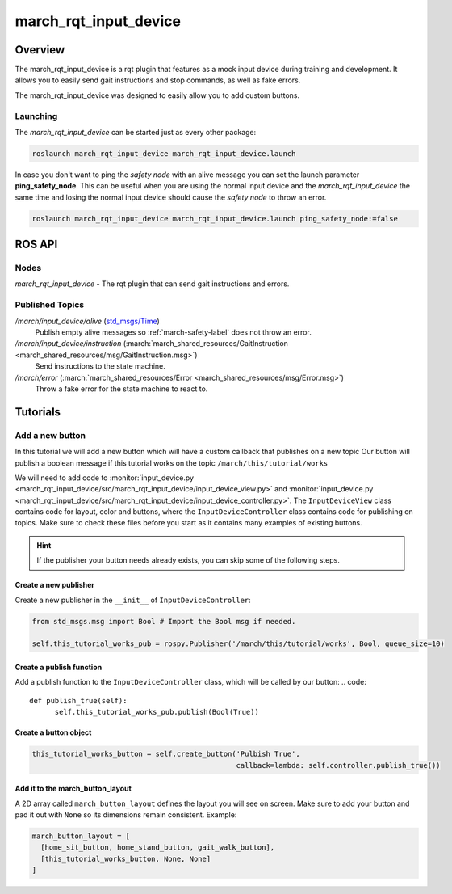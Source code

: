 .. _march-rqt-input-device-label:

march_rqt_input_device
======================

Overview
--------
The march_rqt_input_device is a rqt plugin that features as a mock input device during training and development.
It allows you to easily send gait instructions and stop commands, as well as fake errors.

The march_rqt_input_device was designed to easily allow you to add custom buttons.

.. figure:: images/march_rqt_input_device.png
   :align: center

Launching
^^^^^^^^^
The *march_rqt_input_device* can be started just as every other package:

.. code::

    roslaunch march_rqt_input_device march_rqt_input_device.launch

In case you don't want to ping the *safety node* with an alive message you can set the launch parameter **ping_safety_node**.
This can be useful when you are using the normal input device and the *march_rqt_input_device* the same time and losing the
normal input device should cause the *safety node* to throw an error.

.. code::

    roslaunch march_rqt_input_device march_rqt_input_device.launch ping_safety_node:=false


ROS API
-------

Nodes
^^^^^

*march_rqt_input_device* - The rqt plugin that can send gait instructions and errors.

Published Topics
^^^^^^^^^^^^^^^^

*/march/input_device/alive* (`std_msgs/Time <https://docs.ros.org/melodic/api/std_msgs/html/msg/Time.html>`_)
  Publish empty alive messages so :ref:`march-safety-label` does not throw an error.

*/march/input_device/instruction* (:march:`march_shared_resources/GaitInstruction <march_shared_resources/msg/GaitInstruction.msg>`)
  Send instructions to the state machine.

*/march/error* (:march:`march_shared_resources/Error <march_shared_resources/msg/Error.msg>`)
  Throw a fake error for the state machine to react to.


Tutorials
---------

.. _add-a-new-button-label:

Add a new button
^^^^^^^^^^^^^^^^
In this tutorial we will add a new button which will have a custom callback that publishes on a new topic
Our button will publish a boolean message if this tutorial works on the topic ``/march/this/tutorial/works``

We will need to add code to :monitor:`input_device.py <march_rqt_input_device/src/march_rqt_input_device/input_device_view.py>` and :monitor:`input_device.py <march_rqt_input_device/src/march_rqt_input_device/input_device_controller.py>`. The ``InputDeviceView`` class contains code for layout, color and buttons, where the ``InputDeviceController`` class contains code for publishing on topics.
Make sure to check these files before you start as it contains many examples of existing buttons.

.. hint::
  If the publisher your button needs already exists, you can skip some of the following steps.

Create a new publisher
~~~~~~~~~~~~~~~~~~~~~~
Create a new publisher in the ``__init__`` of ``InputDeviceController``:

.. code::

  from std_msgs.msg import Bool # Import the Bool msg if needed.

  self.this_tutorial_works_pub = rospy.Publisher('/march/this/tutorial/works', Bool, queue_size=10)

Create a publish function
~~~~~~~~~~~~~~~~~~~~~~~~~
Add a publish function to the ``InputDeviceController`` class, which will be called by our button:
.. code::

  def publish_true(self):
        self.this_tutorial_works_pub.publish(Bool(True))

Create a button object
~~~~~~~~~~~~~~~~~~~~~~
.. code::

  this_tutorial_works_button = self.create_button('Pulbish True',
                                                  callback=lambda: self.controller.publish_true())

Add it to the march_button_layout
~~~~~~~~~~~~~~~~~~~~~~~~~~~~~~~~~

A 2D array called ``march_button_layout`` defines the layout you will see on screen.
Make sure to add your button and pad it out with ``None`` so its dimensions remain consistent. Example:

.. code::

  march_button_layout = [
    [home_sit_button, home_stand_button, gait_walk_button],
    [this_tutorial_works_button, None, None]
  ]
